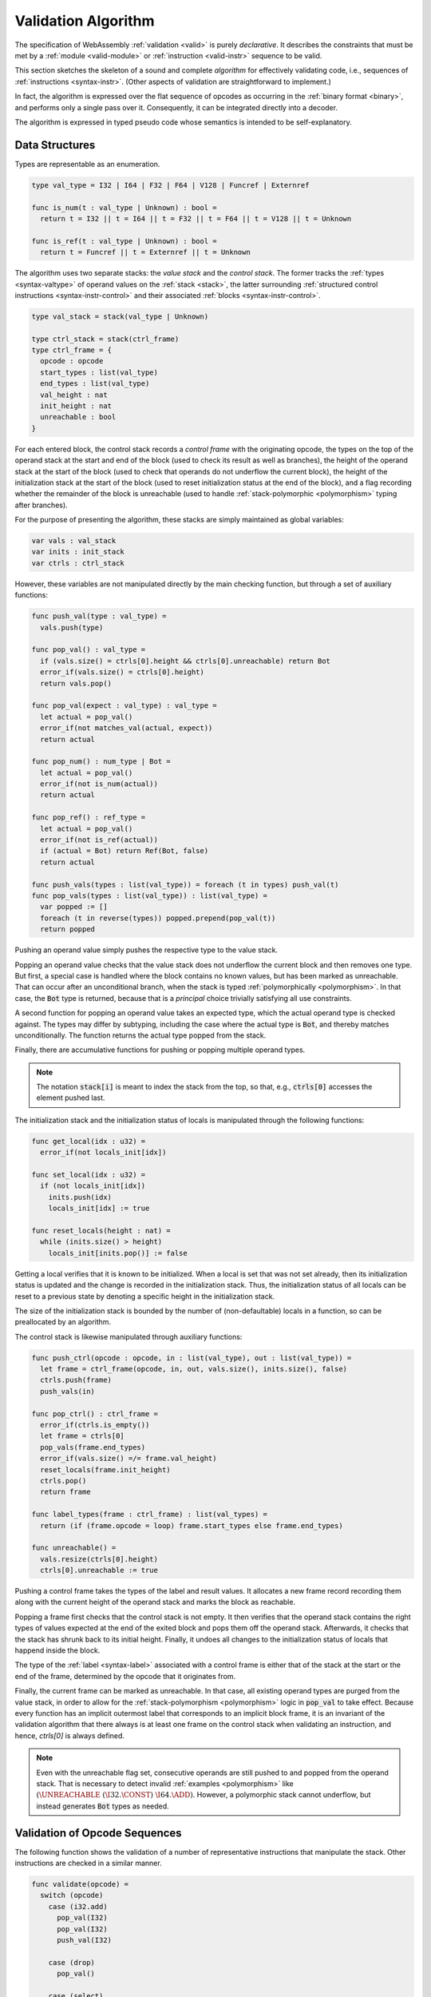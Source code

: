 .. index:: validation, algorithm, instruction, module, binary format, opcode
.. _algo-valid:

Validation Algorithm
--------------------

The specification of WebAssembly :ref:`validation <valid>` is purely *declarative*.
It describes the constraints that must be met by a :ref:`module <valid-module>` or :ref:`instruction <valid-instr>` sequence to be valid.

This section sketches the skeleton of a sound and complete *algorithm* for effectively validating code, i.e., sequences of :ref:`instructions <syntax-instr>`.
(Other aspects of validation are straightforward to implement.)

In fact, the algorithm is expressed over the flat sequence of opcodes as occurring in the :ref:`binary format <binary>`, and performs only a single pass over it.
Consequently, it can be integrated directly into a decoder.

The algorithm is expressed in typed pseudo code whose semantics is intended to be self-explanatory.


.. index:: value type, reference type, vector type, number type, packed type, field type, structure type, array type, function type, composite type, sub type, recursive type, defined type, stack, label, frame, instruction

Data Structures
~~~~~~~~~~~~~~~

Types are representable as an enumeration.

.. code-block:: pseudo

   type val_type = I32 | I64 | F32 | F64 | V128 | Funcref | Externref

   func is_num(t : val_type | Unknown) : bool =
     return t = I32 || t = I64 || t = F32 || t = F64 || t = V128 || t = Unknown

   func is_ref(t : val_type | Unknown) : bool =
     return t = Funcref || t = Externref || t = Unknown

The algorithm uses two separate stacks: the *value stack* and the *control stack*.
The former tracks the :ref:`types <syntax-valtype>` of operand values on the :ref:`stack <stack>`,
the latter surrounding :ref:`structured control instructions <syntax-instr-control>` and their associated :ref:`blocks <syntax-instr-control>`.

.. code-block:: pseudo

   type val_stack = stack(val_type | Unknown)

   type ctrl_stack = stack(ctrl_frame)
   type ctrl_frame = {
     opcode : opcode
     start_types : list(val_type)
     end_types : list(val_type)
     val_height : nat
     init_height : nat
     unreachable : bool
   }

For each entered block, the control stack records a *control frame* with the originating opcode, the types on the top of the operand stack at the start and end of the block (used to check its result as well as branches), the height of the operand stack at the start of the block (used to check that operands do not underflow the current block), the height of the initialization stack at the start of the block (used to reset initialization status at the end of the block), and a flag recording whether the remainder of the block is unreachable (used to handle :ref:`stack-polymorphic <polymorphism>` typing after branches).

For the purpose of presenting the algorithm, these stacks are simply maintained as global variables:

.. code-block:: pseudo

   var vals : val_stack
   var inits : init_stack
   var ctrls : ctrl_stack

However, these variables are not manipulated directly by the main checking function, but through a set of auxiliary functions:

.. code-block:: pseudo

   func push_val(type : val_type) =
     vals.push(type)

   func pop_val() : val_type =
     if (vals.size() = ctrls[0].height && ctrls[0].unreachable) return Bot
     error_if(vals.size() = ctrls[0].height)
     return vals.pop()

   func pop_val(expect : val_type) : val_type =
     let actual = pop_val()
     error_if(not matches_val(actual, expect))
     return actual

   func pop_num() : num_type | Bot =
     let actual = pop_val()
     error_if(not is_num(actual))
     return actual

   func pop_ref() : ref_type =
     let actual = pop_val()
     error_if(not is_ref(actual))
     if (actual = Bot) return Ref(Bot, false)
     return actual

   func push_vals(types : list(val_type)) = foreach (t in types) push_val(t)
   func pop_vals(types : list(val_type)) : list(val_type) =
     var popped := []
     foreach (t in reverse(types)) popped.prepend(pop_val(t))
     return popped

Pushing an operand value simply pushes the respective type to the value stack.

Popping an operand value checks that the value stack does not underflow the current block and then removes one type.
But first, a special case is handled where the block contains no known values, but has been marked as unreachable.
That can occur after an unconditional branch, when the stack is typed :ref:`polymorphically <polymorphism>`.
In that case, the :code:`Bot` type is returned, because that is a *principal* choice trivially satisfying all use constraints.

A second function for popping an operand value takes an expected type, which the actual operand type is checked against.
The types may differ by subtyping, including the case where the actual type is :code:`Bot`, and thereby matches unconditionally.
The function returns the actual type popped from the stack.

Finally, there are accumulative functions for pushing or popping multiple operand types.

.. note::
   The notation :code:`stack[i]` is meant to index the stack from the top,
   so that, e.g., :code:`ctrls[0]` accesses the element pushed last.


The initialization stack and the initialization status of locals is manipulated through the following functions:

.. code-block:: pseudo

   func get_local(idx : u32) =
     error_if(not locals_init[idx])

   func set_local(idx : u32) =
     if (not locals_init[idx])
       inits.push(idx)
       locals_init[idx] := true

   func reset_locals(height : nat) =
     while (inits.size() > height)
       locals_init[inits.pop()] := false

Getting a local verifies that it is known to be initialized.
When a local is set that was not set already,
then its initialization status is updated and the change is recorded in the initialization stack.
Thus, the initialization status of all locals can be reset to a previous state by denoting a specific height in the initialization stack.

The size of the initialization stack is bounded by the number of (non-defaultable) locals in a function, so can be preallocated by an algorithm.

The control stack is likewise manipulated through auxiliary functions:

.. code-block:: pseudo

   func push_ctrl(opcode : opcode, in : list(val_type), out : list(val_type)) =
     let frame = ctrl_frame(opcode, in, out, vals.size(), inits.size(), false)
     ctrls.push(frame)
     push_vals(in)

   func pop_ctrl() : ctrl_frame =
     error_if(ctrls.is_empty())
     let frame = ctrls[0]
     pop_vals(frame.end_types)
     error_if(vals.size() =/= frame.val_height)
     reset_locals(frame.init_height)
     ctrls.pop()
     return frame

   func label_types(frame : ctrl_frame) : list(val_types) =
     return (if (frame.opcode = loop) frame.start_types else frame.end_types)

   func unreachable() =
     vals.resize(ctrls[0].height)
     ctrls[0].unreachable := true

Pushing a control frame takes the types of the label and result values.
It allocates a new frame record recording them along with the current height of the operand stack and marks the block as reachable.

Popping a frame first checks that the control stack is not empty.
It then verifies that the operand stack contains the right types of values expected at the end of the exited block and pops them off the operand stack.
Afterwards, it checks that the stack has shrunk back to its initial height.
Finally, it undoes all changes to the initialization status of locals that happend inside the block.

The type of the :ref:`label <syntax-label>` associated with a control frame is either that of the stack at the start or the end of the frame, determined by the opcode that it originates from.

Finally, the current frame can be marked as unreachable.
In that case, all existing operand types are purged from the value stack, in order to allow for the :ref:`stack-polymorphism <polymorphism>` logic in :code:`pop_val` to take effect.
Because every function has an implicit outermost label that corresponds to an implicit block frame,
it is an invariant of the validation algorithm that there always is at least one frame on the control stack when validating an instruction, and hence, `ctrls[0]` is always defined.

.. note::
   Even with the unreachable flag set, consecutive operands are still pushed to and popped from the operand stack.
   That is necessary to detect invalid :ref:`examples <polymorphism>` like :math:`(\UNREACHABLE~(\I32.\CONST)~\I64.\ADD)`.
   However, a polymorphic stack cannot underflow, but instead generates :code:`Bot` types as needed.


.. index:: opcode

Validation of Opcode Sequences
~~~~~~~~~~~~~~~~~~~~~~~~~~~~~~

The following function shows the validation of a number of representative instructions that manipulate the stack.
Other instructions are checked in a similar manner.

.. code-block:: pseudo

   func validate(opcode) =
     switch (opcode)
       case (i32.add)
         pop_val(I32)
         pop_val(I32)
         push_val(I32)

       case (drop)
         pop_val()

       case (select)
         pop_val(I32)
         let t1 = pop_val()
         let t2 = pop_val()
         error_if(not (is_num(t1) && is_num(t2) || is_vec(t1) && is_vec(t2)))
         error_if(t1 =/= t2 && t1 =/= Bot && t2 =/= Bot)
         push_val(if (t1 = Bot) t2 else t1)

       case (select t)
         pop_val(I32)
         pop_val(t)
         pop_val(t)
         push_val(t)

       case (ref.is_null)
         pop_ref()
         push_val(I32)

       case (ref.as_non_null)
         let rt = pop_ref()
         push_val(Ref(rt.heap, false))

       case (ref.test rt)
         validate_ref_type(rt)
         pop_val(Ref(top_heap_type(rt), true))
         push_val(I32)

       case (local.get x)
         get_local(x)
         push_val(locals[x])

       case (local.set x)
         pop_val(locals[x])
         set_local(x)

       case (unreachable)
         unreachable()

       case (block t1*->t2*)
         pop_vals([t1*])
         push_ctrl(block, [t1*], [t2*])

       case (loop t1*->t2*)
         pop_vals([t1*])
         push_ctrl(loop, [t1*], [t2*])

       case (if t1*->t2*)
         pop_val(I32)
         pop_vals([t1*])
         push_ctrl(if, [t1*], [t2*])

       case (end)
         let frame = pop_ctrl()
         push_vals(frame.end_types)

       case (else)
         let frame = pop_ctrl()
         error_if(frame.opcode =/= if)
         push_ctrl(else, frame.start_types, frame.end_types)

       case (br n)
         error_if(ctrls.size() < n)
         pop_vals(label_types(ctrls[n]))
         unreachable()

       case (br_if n)
         error_if(ctrls.size() < n)
         pop_val(I32)
         pop_vals(label_types(ctrls[n]))
         push_vals(label_types(ctrls[n]))

       case (br_table n* m)
         pop_val(I32)
         error_if(ctrls.size() < m)
         let arity = label_types(ctrls[m]).size()
         foreach (n in n*)
           error_if(ctrls.size() < n)
           error_if(label_types(ctrls[n]).size() =/= arity)
           push_vals(pop_vals(label_types(ctrls[n])))
         pop_vals(label_types(ctrls[m]))
         unreachable()

       case (br_on_null n)
         error_if(ctrls.size() < n)
         let rt = pop_ref()
         pop_vals(label_types(ctrls[n]))
         push_vals(label_types(ctrls[n]))
         push_val(Ref(rt.heap, false))

       case (br_on_cast n rt1 rt2)
         validate_ref_type(rt1)
         validate_ref_type(rt2)
         pop_val(rt1)
         push_val(rt2)
         pop_vals(label_types(ctrls[n]))
         push_vals(label_types(ctrls[n]))
         pop_val(rt2)
         push_val(diff_ref_type(rt2, rt1))

       case (return)
         pop_vals(return_types)
         unreachable()

       case (call_ref x)
         let t = expand_def(types[x])
         error_if(not is_func(t))
         pop_vals(t.params)
         pop_val(Ref(Def(types[x])))
         push_vals(t.results)

       case (return_call_ref x)
         let t = expand_def(types[x])
         error_if(not is_func(t))
         pop_vals(t.params)
         pop_val(Ref(Def(types[x])))
         error_if(t.results.len() =/= return_types.len())
         push_vals(t.results)
         pop_vals(return_types)
         unreachable()

       case (struct.new x)
         let t = expand_def(types[x])
         error_if(not is_struct(t))
         for (ti in reverse(t.fields))
           pop_val(unpack_field(ti))
         push_val(Ref(Def(types[x])))

       case (struct.set x n)
         let t = expand_def(types[x])
         error_if(not is_struct(t) || n >= t.fields.len())
         pop_val(Ref(Def(types[x])))
         pop_val(unpack_field(st.fields[n]))

       case (throw x)
          pop_vals(tags[x].type.params)
          unreachable()

       case (try_table t1*->t2* handler*)
         pop_vals([t1*])
         foreach (handler in handler*)
           error_if(ctrls.size() < handler.label)
           push_ctrl(catch, [], label_types(ctrls[handler.label]))
           switch (handler.clause)
             case (catch x)
               push_vals(tags[x].type.params)
             case (catch_ref x)
               push_vals(tags[x].type.params)
               push_val(Exnref)
             case (catch_all)
               skip
             case (catch_all_ref)
               push_val(Exnref)
           pop_ctrl()
         push_ctrl(try_table, [t1*], [t2*])

.. note::
   It is an invariant under the current WebAssembly instruction set that an operand of :code:`Bot` type is never duplicated on the stack.
   This would change if the language were extended with stack instructions like :code:`dup`.
   Under such an extension, the above algorithm would need to be refined by replacing the :code:`Bot` type with proper *type variables* to ensure that all uses are consistent.
